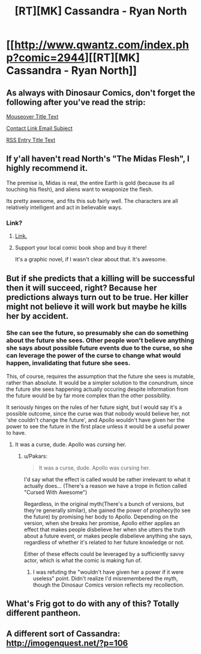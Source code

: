 #+TITLE: [RT][MK] Cassandra - Ryan North

* [[http://www.qwantz.com/index.php?comic=2944][[RT][MK] Cassandra - Ryan North]]
:PROPERTIES:
:Author: blazinghand
:Score: 73
:DateUnix: 1455913377.0
:DateShort: 2016-Feb-19
:END:

** As always with Dinosaur Comics, don't forget the following after you've read the strip:

[[#s][Mouseover Title Text]]

[[#s][Contact Link Email Subject]]

[[#s][RSS Entry Title Text]]
:PROPERTIES:
:Author: blazinghand
:Score: 21
:DateUnix: 1455913447.0
:DateShort: 2016-Feb-19
:END:


** If y'all haven't read North's "The Midas Flesh", I highly recommend it.

The premise is, Midas is real, the entire Earth is gold (because its all touching his flesh), and aliens want to weaponize the flesh.

Its pretty awesome, and fits this sub fairly well. The characters are all relatively intelligent and act in believable ways.
:PROPERTIES:
:Author: logrusmage
:Score: 10
:DateUnix: 1455930534.0
:DateShort: 2016-Feb-20
:END:

*** Link?
:PROPERTIES:
:Author: PeridexisErrant
:Score: 3
:DateUnix: 1455954328.0
:DateShort: 2016-Feb-20
:END:

**** [[http://www.midasflesh.com/][Link.]]
:PROPERTIES:
:Author: sephlington
:Score: 6
:DateUnix: 1455973059.0
:DateShort: 2016-Feb-20
:END:


**** Support your local comic book shop and buy it there!

It's a graphic novel, if I wasn't clear about that. It's awesome.
:PROPERTIES:
:Author: logrusmage
:Score: 3
:DateUnix: 1455992213.0
:DateShort: 2016-Feb-20
:END:


** But if she predicts that a killing will be successful then it will succeed, right? Because her predictions always turn out to be true. Her killer might not believe it will work but maybe he kills her by accident.
:PROPERTIES:
:Author: lehyde
:Score: 5
:DateUnix: 1455979533.0
:DateShort: 2016-Feb-20
:END:

*** She can see the future, so presumably she can do something about the future she sees. Other people won't believe anything she says about possible future events due to the curse, so she can leverage the power of the curse to change what would happen, invalidating that future she sees.

This, of course, requires the assumption that the future she sees is mutable, rather than absolute. It would be a simpler solution to the conundrum, since the future she sees happening actually occuring despite information from the future would be by far more complex than the other possibility.

It seriously hinges on the rules of her future sight, but I would say it's a possible outcome, since the curse was that nobody would believe her, not 'she couldn't change the future', and Apollo wouldn't have given her the power to see the future in the first place unless it would be a useful power to have.
:PROPERTIES:
:Author: Pakars
:Score: 8
:DateUnix: 1455983332.0
:DateShort: 2016-Feb-20
:END:

**** It was a curse, dude. Apollo was /cursing/ her.
:PROPERTIES:
:Author: LiteralHeadCannon
:Score: 0
:DateUnix: 1455990020.0
:DateShort: 2016-Feb-20
:END:

***** u/Pakars:
#+begin_quote
  It was a curse, dude. Apollo was cursing her.
#+end_quote

I'd say what the effect is called would be rather irrelevant to what it actually does... (There's a reason we have a trope in fiction called "Cursed With Awesome")

Regardless, in the original myth(There's a bunch of versions, but they're generally similar), she gained the power of prophecy(to see the future) by promising her body to Apollo. Depending on the version, when she breaks her promise, Apollo either applies an effect that makes people disbelieve her when she utters the truth about a future event, or makes people disbelieve anything she says, regardless of whether it's related to her future knowledge or not.

Either of these effects could be leveraged by a sufficiently savvy actor, which is what the comic is making fun of.
:PROPERTIES:
:Author: Pakars
:Score: 9
:DateUnix: 1455992423.0
:DateShort: 2016-Feb-20
:END:

****** I was refuting the "wouldn't have given her a power if it were useless" point. Didn't realize I'd misremembered the myth, though the Dinosaur Comics version reflects my recollection.
:PROPERTIES:
:Author: LiteralHeadCannon
:Score: 2
:DateUnix: 1456001579.0
:DateShort: 2016-Feb-21
:END:


** What's Frig got to do with any of this? Totally different pantheon.
:PROPERTIES:
:Author: awesomeideas
:Score: 2
:DateUnix: 1455999432.0
:DateShort: 2016-Feb-20
:END:


** A different sort of Cassandra: [[http://imogenquest.net/?p=106]]
:PROPERTIES:
:Author: CocoTheElephant
:Score: 1
:DateUnix: 1456122167.0
:DateShort: 2016-Feb-22
:END:

